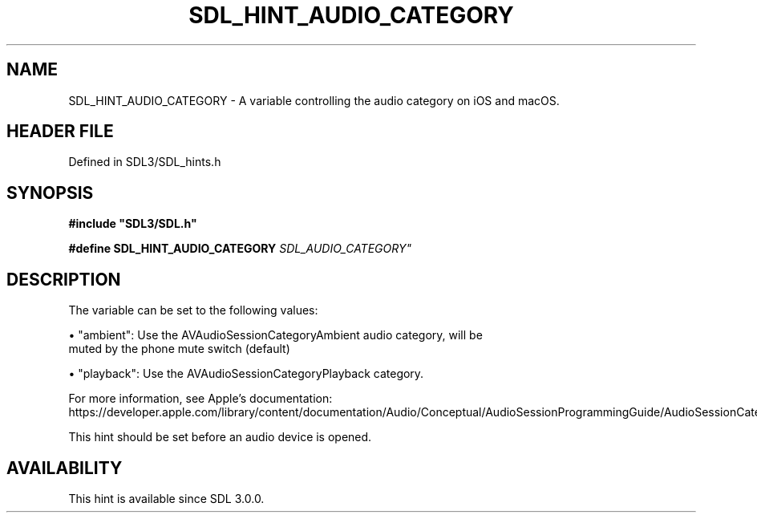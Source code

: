 .\" This manpage content is licensed under Creative Commons
.\"  Attribution 4.0 International (CC BY 4.0)
.\"   https://creativecommons.org/licenses/by/4.0/
.\" This manpage was generated from SDL's wiki page for SDL_HINT_AUDIO_CATEGORY:
.\"   https://wiki.libsdl.org/SDL_HINT_AUDIO_CATEGORY
.\" Generated with SDL/build-scripts/wikiheaders.pl
.\"  revision SDL-prerelease-3.1.1-227-gd42d66149
.\" Please report issues in this manpage's content at:
.\"   https://github.com/libsdl-org/sdlwiki/issues/new
.\" Please report issues in the generation of this manpage from the wiki at:
.\"   https://github.com/libsdl-org/SDL/issues/new?title=Misgenerated%20manpage%20for%20SDL_HINT_AUDIO_CATEGORY
.\" SDL can be found at https://libsdl.org/
.de URL
\$2 \(laURL: \$1 \(ra\$3
..
.if \n[.g] .mso www.tmac
.TH SDL_HINT_AUDIO_CATEGORY 3 "SDL 3.1.1" "SDL" "SDL3 FUNCTIONS"
.SH NAME
SDL_HINT_AUDIO_CATEGORY \- A variable controlling the audio category on iOS and macOS\[char46]
.SH HEADER FILE
Defined in SDL3/SDL_hints\[char46]h

.SH SYNOPSIS
.nf
.B #include \(dqSDL3/SDL.h\(dq
.PP
.BI "#define SDL_HINT_AUDIO_CATEGORY   "SDL_AUDIO_CATEGORY"
.fi
.SH DESCRIPTION
The variable can be set to the following values:


\(bu "ambient": Use the AVAudioSessionCategoryAmbient audio category, will be
  muted by the phone mute switch (default)

\(bu "playback": Use the AVAudioSessionCategoryPlayback category\[char46]

For more information, see Apple's documentation:
https://developer\[char46]apple\[char46]com/library/content/documentation/Audio/Conceptual/AudioSessionProgrammingGuide/AudioSessionCategoriesandModes/AudioSessionCategoriesandModes\[char46]html

This hint should be set before an audio device is opened\[char46]

.SH AVAILABILITY
This hint is available since SDL 3\[char46]0\[char46]0\[char46]

